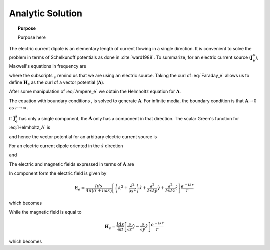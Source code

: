 .. _frequency_domain_electric_dipole_analytic_solution:

Analytic Solution
=================

.. topic:: Purpose

    Purpose here


The electric current dipole is an elementary length of current flowing in a single direction. It is convenient to solve the problem in terms of Schelkunoff potentials as done in :cite:`ward1988`. To summarize, for an electric current source (:math:`\mathbf{J_e^s}`), Maxwell's equations in frequency are

.. math::
	\nabla \times \mathbf{E_e} + i\omega \mu \mathbf{H_e} = 0 
	:label: Faraday_e
.. math::
	\nabla \times \mathbf{H_e} - (\sigma + i\omega \epsilon) \mathbf{E_e} = \mathbf{J}_e^s 
	:label: Ampere_e

where the subscripts :math:`_e` remind us that we are using an electric source. Taking the curl of :eq:`Faraday_e` allows us to define :math:`\mathbf{H_e}` as the curl of a vector potential (:math:`\mathbf{A}`). 

.. math::
	\mathbf{H_e} \equiv \nabla \times \mathbf{A} 
	:label: A_def

After some manipulation of :eq:`Ampere_e` we obtain the Helmholtz equation for :math:`\mathbf{A}`.

.. math::
	\nabla^2 \mathbf{A} + k^2 \mathbf{A} = - \mathbf{J}_e^s, \  \  \  \  \text{where} \  \  k^2 = \omega^2\mu\epsilon -i\omega\mu\sigma
	:label: Helmholtz_A 

The equation with boundary conditions , is solved to generate :math:`\mathbf{A}`. For infinite media, the boundary condition is that :math:`\mathbf{A} \rightarrow 0` as :math:`r \rightarrow \infty`.

If :math:`\mathbf{J_e^s}` has only a single component, the :math:`\mathbf{A}` only has a component in that direction. The scalar Green's function for :eq:`Helmholtz_A` is

.. math::
	G(r) = \frac{e^{-ikr}}{4\pi r}.
	:label: GreensFncFullSpace

and hence the vector potential for an arbitrary electric current source is 

.. math::
	\mathbf{A}(\mathbf{r}) = \int_v \frac{e^{-ik|\mathbf{r}-\mathbf{r}'|}}{4\pi |\mathbf{r}-\mathbf{r}'|} \mathbf{J}_e(\mathbf{r}') dv
	:label: A_Potential

For an electric current dipole oriented in the :math:`\hat{x}` direction

.. math::
	\mathbf{J}_e(\mathbf{r}) = \hat{x} I ds \delta(x) \delta(y) \delta(z)
	:label: Je_x

and 

.. math::
	\mathbf{A}(\mathbf{r}) = \frac{I ds}{4\pi r} e^{-ikr} \hat{x}
	:label: A_Potential_for_Je_x


The electric and magnetic fields expressed in terms of :math:`\mathbf{A}` are

.. math::
	\mathbf{E}_e = -i\omega\mu\mathbf{A} + \frac{1}{(\sigma + i\omega\epsilon)} \nabla (\nabla \cdot \mathbf{A})
	:label: Fields_fncA

	\mathbf{H}_e = \nabla \times \mathbf{A}
	
In component form the electric field is given by

.. math::
	\mathbf{E}_e = \frac{I ds}{4 \pi (\sigma + i \omega \varepsilon)} \left[ \left( k^2 + \frac{\partial^2}{\partial x^2} \right) \hat{x} + \frac{\partial^2}{\partial x \partial y} \hat{y} + \frac{\partial^2}{\partial x \partial z} \hat{z} \right] \frac{e^{-ikr}}{r}

which becomes

.. math::
	\mathbf{E}_e = \frac{I ds}{4 \pi (\sigma + i \omega \varepsilon) r^3} e^{-ikr} \left[ \left(\frac{x^2}{r^2} \hat{x} + \frac{xy}{r^2} \hat{y} + \frac{xz}{r^2} \hat{z} \right) \left(-k^2 r^2 + 3ikr +3 \right) + \left(k^2 r^2 - ikr -1 \right) \hat{x} \right].
	:label: E_Cartesian

While the magnetic field is equal to

.. math::
	\mathbf{H}_e = \frac{I ds}{4 \pi} \left[ \frac{\partial}{\partial z} \hat{y} - \frac{\partial}{\partial y} \hat{z} \right] \frac{e^{-ikr}}{r}

which becomes

.. math::
	\mathbf{H}_e = \frac{I ds}{4 \pi r^2} \left( ikr + 1 \right) e^{-ikr} \left( -\frac{z}{r} \hat{y} + \frac{y}{r} \hat{z} \right).
	:label: H_Cartesian

